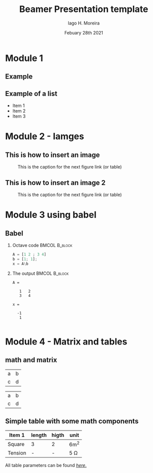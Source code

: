 #+TITLE:     Beamer Presentation template
#+AUTHOR:    Iago H. Moreira
#+EMAIL:     -
#+DATE:      Febuary 28th 2021
#+OPTIONS: H:2 toc:t num:t
#+LATEX_CLASS: beamer
#+LATEX_CLASS_OPTIONS: [presentation]
#+latex_header: \AtBeginSection[]{\begin{frame}<beamer>\frametitle{Topic}\tableofcontents[currentsection]\end{frame}}
#+BEAMER_THEME: Ilmenau
#+COLUMNS: %45ITEM %10BEAMER_ENV(Env) %10BEAMER_ACT(Act) %4BEAMER_COL(Col)

* Module 1 

** Example 


** Example of a list 

#+ATTR_BEAMER: :overlay +-
- Item 1
- Item 2
- Item 3

* Module 2 - Iamges
** This is how to insert an image
#+ATTR_LaTeX: :width 0.8\textwidth
#+CAPTION: This is the caption for the next figure link (or table)
[[./cat_at_work.jpg]]

** This is how to insert an image 2

#+ATTR_LaTeX: :width 0.8\textwidth
#+CAPTION: This is the caption for the next figure link (or table)
[[./cat_at_work.jpg]]

* Module 3 using babel

** Babel
   :PROPERTIES:
   :BEAMER_envargs: [t]
   :END:
*** Octave code						      :BMCOL:B_block:
    :PROPERTIES:
    :BEAMER_col: 0.45
    :BEAMER_env: block
    :END:
#+name: octaveexample
#+begin_src octave :results output :exports both
A = [1 2 ; 3 4]
b = [1; 1];
x = A\b
#+end_src

*** The output						      :BMCOL:B_block:
    :PROPERTIES:
    :BEAMER_col: 0.4
    :BEAMER_env: block
    :BEAMER_envargs: <2->
    :END:

#+results: octaveexample
#+begin_example
A =

   1   2
   3   4

x =

  -1
   1

#+end_example



* Module 4 - Matrix and tables


** math and matrix
#+ATTR_LATEX: :mode math :environment bmatrix :math-suffix = \Theta
| a | b |
| c | d |


#+ATTR_LATEX: :mode math :environment bmatrix :math-prefix  \omega = 
| a | b |
| c | d |




** Simple table with some math components 


#+ATTR_LATEX: :caption  \caption{A table with some units} 
| Item 1  | length | higth | unit     |
|---------+--------+-------+----------|
| Square  | 3      | 2     | 6m^2     |
| Tension | -      | -     | 5 \Omega |


All table parameters can be found [[https://orgmode.org/manual/Tables-in-LaTeX-export.html][\color{blue}\textit{here}.]]

